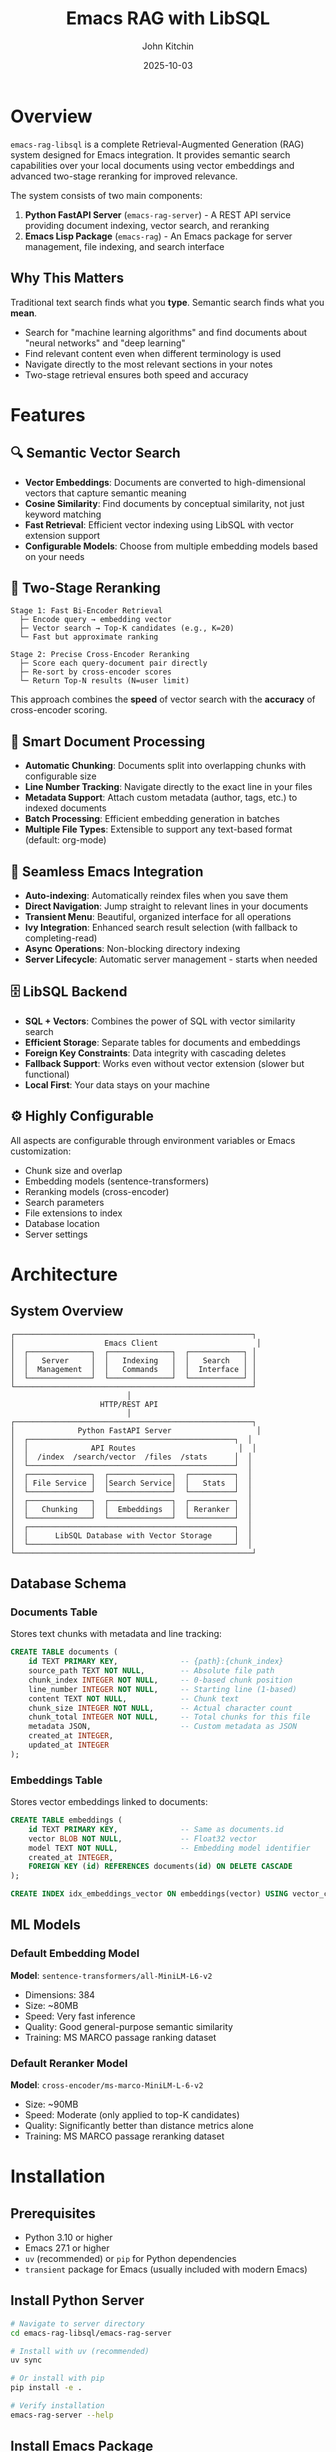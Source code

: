 #+TITLE: Emacs RAG with LibSQL
#+AUTHOR: John Kitchin
#+DATE: 2025-10-03

* Overview

=emacs-rag-libsql= is a complete Retrieval-Augmented Generation (RAG) system designed for Emacs integration. It provides semantic search capabilities over your local documents using vector embeddings and advanced two-stage reranking for improved relevance.

The system consists of two main components:

1. *Python FastAPI Server* (=emacs-rag-server=) - A REST API service providing document indexing, vector search, and reranking
2. *Emacs Lisp Package* (=emacs-rag=) - An Emacs package for server management, file indexing, and search interface

** Why This Matters

Traditional text search finds what you *type*. Semantic search finds what you *mean*.

- Search for "machine learning algorithms" and find documents about "neural networks" and "deep learning"
- Find relevant content even when different terminology is used
- Navigate directly to the most relevant sections in your notes
- Two-stage retrieval ensures both speed and accuracy

* Features

** 🔍 Semantic Vector Search

- *Vector Embeddings*: Documents are converted to high-dimensional vectors that capture semantic meaning
- *Cosine Similarity*: Find documents by conceptual similarity, not just keyword matching
- *Fast Retrieval*: Efficient vector indexing using LibSQL with vector extension support
- *Configurable Models*: Choose from multiple embedding models based on your needs

** 🎯 Two-Stage Reranking

#+begin_src
Stage 1: Fast Bi-Encoder Retrieval
  ├─ Encode query → embedding vector
  ├─ Vector search → Top-K candidates (e.g., K=20)
  └─ Fast but approximate ranking

Stage 2: Precise Cross-Encoder Reranking
  ├─ Score each query-document pair directly
  ├─ Re-sort by cross-encoder scores
  └─ Return Top-N results (N=user limit)
#+end_src

This approach combines the *speed* of vector search with the *accuracy* of cross-encoder scoring.

** 📝 Smart Document Processing

- *Automatic Chunking*: Documents split into overlapping chunks with configurable size
- *Line Number Tracking*: Navigate directly to the exact line in your files
- *Metadata Support*: Attach custom metadata (author, tags, etc.) to indexed documents
- *Batch Processing*: Efficient embedding generation in batches
- *Multiple File Types*: Extensible to support any text-based format (default: org-mode)

** 🔄 Seamless Emacs Integration

- *Auto-indexing*: Automatically reindex files when you save them
- *Direct Navigation*: Jump straight to relevant lines in your documents
- *Transient Menu*: Beautiful, organized interface for all operations
- *Ivy Integration*: Enhanced search result selection (with fallback to completing-read)
- *Async Operations*: Non-blocking directory indexing
- *Server Lifecycle*: Automatic server management - starts when needed

** 🗄️ LibSQL Backend

- *SQL + Vectors*: Combines the power of SQL with vector similarity search
- *Efficient Storage*: Separate tables for documents and embeddings
- *Foreign Key Constraints*: Data integrity with cascading deletes
- *Fallback Support*: Works even without vector extension (slower but functional)
- *Local First*: Your data stays on your machine

** ⚙️ Highly Configurable

All aspects are configurable through environment variables or Emacs customization:

- Chunk size and overlap
- Embedding models (sentence-transformers)
- Reranking models (cross-encoder)
- Search parameters
- File extensions to index
- Database location
- Server settings

* Architecture

** System Overview

#+begin_src
┌─────────────────────────────────────────────────────┐
│                    Emacs Client                      │
│  ┌──────────────┐  ┌──────────────┐  ┌────────────┐ │
│  │   Server     │  │   Indexing   │  │   Search   │ │
│  │  Management  │  │   Commands   │  │  Interface │ │
│  └──────────────┘  └──────────────┘  └────────────┘ │
└─────────────────────────────────────────────────────┘
                          │
                    HTTP/REST API
                          │
┌─────────────────────────────────────────────────────┐
│              Python FastAPI Server                   │
│  ┌──────────────────────────────────────────────┐  │
│  │              API Routes                       │  │
│  │  /index  /search/vector  /files  /stats      │  │
│  └──────────────────────────────────────────────┘  │
│  ┌──────────────┐  ┌──────────────┐  ┌──────────┐  │
│  │ File Service │  │Search Service│  │   Stats  │  │
│  └──────────────┘  └──────────────┘  └──────────┘  │
│  ┌──────────────┐  ┌──────────────┐  ┌──────────┐  │
│  │   Chunking   │  │  Embeddings  │  │ Reranker │  │
│  └──────────────┘  └──────────────┘  └──────────┘  │
│  ┌──────────────────────────────────────────────┐  │
│  │      LibSQL Database with Vector Storage     │  │
│  └──────────────────────────────────────────────┘  │
└─────────────────────────────────────────────────────┘
#+end_src

** Database Schema

*** Documents Table

Stores text chunks with metadata and line tracking:

#+begin_src sql
CREATE TABLE documents (
    id TEXT PRIMARY KEY,              -- {path}:{chunk_index}
    source_path TEXT NOT NULL,        -- Absolute file path
    chunk_index INTEGER NOT NULL,     -- 0-based chunk position
    line_number INTEGER NOT NULL,     -- Starting line (1-based)
    content TEXT NOT NULL,            -- Chunk text
    chunk_size INTEGER NOT NULL,      -- Actual character count
    chunk_total INTEGER NOT NULL,     -- Total chunks for this file
    metadata JSON,                    -- Custom metadata as JSON
    created_at INTEGER,
    updated_at INTEGER
);
#+end_src

*** Embeddings Table

Stores vector embeddings linked to documents:

#+begin_src sql
CREATE TABLE embeddings (
    id TEXT PRIMARY KEY,              -- Same as documents.id
    vector BLOB NOT NULL,             -- Float32 vector
    model TEXT NOT NULL,              -- Embedding model identifier
    created_at INTEGER,
    FOREIGN KEY (id) REFERENCES documents(id) ON DELETE CASCADE
);

CREATE INDEX idx_embeddings_vector ON embeddings(vector) USING vector_cosine;
#+end_src

** ML Models

*** Default Embedding Model

*Model*: =sentence-transformers/all-MiniLM-L6-v2=

- Dimensions: 384
- Size: ~80MB
- Speed: Very fast inference
- Quality: Good general-purpose semantic similarity
- Training: MS MARCO passage ranking dataset

*** Default Reranker Model

*Model*: =cross-encoder/ms-marco-MiniLM-L-6-v2=

- Size: ~90MB
- Speed: Moderate (only applied to top-K candidates)
- Quality: Significantly better than distance metrics alone
- Training: MS MARCO passage reranking dataset

* Installation

** Prerequisites

- Python 3.10 or higher
- Emacs 27.1 or higher
- =uv= (recommended) or =pip= for Python dependencies
- =transient= package for Emacs (usually included with modern Emacs)

** Install Python Server

#+begin_src bash
# Navigate to server directory
cd emacs-rag-libsql/emacs-rag-server

# Install with uv (recommended)
uv sync

# Or install with pip
pip install -e .

# Verify installation
emacs-rag-server --help
#+end_src

** Install Emacs Package

Add to your Emacs configuration:

#+begin_src emacs-lisp
;; Add to load path
(add-to-list 'load-path "/Users/jkitchin/Dropbox/emacs/user/emacs-rag-libsql/emacs-rag/")

;; Load the package
(require 'emacs-rag)

;; Optional: Set custom database path
(setq emacs-rag-db-path "/Users/jkitchin/Dropbox/emacs/cache/rag-database")

;; Optional: Configure indexed file extensions
(setq emacs-rag-indexed-extensions '("org" "txt" "md"))

;; Optional: Disable auto-indexing on save
(setq emacs-rag-auto-index-on-save nil)
#+end_src

#+RESULTS:


** How do i force it to reload after changing the files?

#+begin_src emacs-lisp
;; Load the specific file with full path
(load-file (expand-file-name "emacs-rag/emacs-rag-server.el" default-directory))
(load-file (expand-file-name "emacs-rag/emacs-rag-index.el" default-directory))
(load-file (expand-file-name "emacs-rag/emacs-rag-search.el" default-directory))
(load-file (expand-file-name "emacs-rag/emacs-rag.el" default-directory))

(emacs-rag-stop-server)
(emacs-rag-start-server)
#+end_src

#+RESULTS:
: [nil 26849 43594 138510 nil #[nil ((if (emacs-rag-server-running-p) (message "Emacs RAG server started successfully") (message "Warning: Server may not have started properly"))) (t)] nil nil 0 nil]

* Quick Start Guide

** 1. Start the Server

#+begin_src emacs-lisp
M-x emacs-rag-start-server
#+end_src

Or from the main menu:

#+begin_src emacs-lisp
M-x emacs-rag-menu
;; Press 'a' to start server
#+end_src

The server will start on =http://127.0.0.1:8765= by default.

** 2. Index Your Documents

*** Index Current Buffer

#+begin_src emacs-lisp
M-x emacs-rag-index-buffer
#+end_src

This indexes the current buffer, including any unsaved changes.

*** Index a Directory

#+begin_src emacs-lisp
M-x emacs-rag-index-directory
;; Select directory to index
#+end_src

This will recursively index all eligible files (based on =emacs-rag-indexed-extensions=).

*** Index a Specific File

#+begin_src emacs-lisp
M-x emacs-rag-index-file
;; Select file to index
#+end_src

** 3. Search Your Documents

#+begin_src emacs-lisp
M-x emacs-rag-search-vector
;; Enter your search query: "machine learning concepts"
#+end_src

Results will be displayed with scores. Select one to navigate directly to that location in the file.

** 4. Other Useful Commands

*** Search Word at Point

#+begin_src emacs-lisp
M-x emacs-rag-search-at-point
#+end_src

Searches for the word under cursor or selected region.

*** View Statistics

#+begin_src emacs-lisp
M-x emacs-rag-stats
#+end_src

Shows total indexed chunks and files.

*** Debug Information

#+begin_src emacs-lisp
M-x emacs-rag-debug
#+end_src

Displays comprehensive diagnostic information.

** reload

#+BEGIN_SRC emacs-lisp
;; Load the specific file with full path
(load-file "/Users/jkitchin/Dropbox/emacs/user/emacs-rag-libsql/emacs-rag/emacs-rag-server.el")
(load-file "/Users/jkitchin/Dropbox/emacs/user/emacs-rag-libsql/emacs-rag/emacs-rag-index.el")
(load-file "/Users/jkitchin/Dropbox/emacs/user/emacs-rag-libsql/emacs-rag/emacs-rag-search.el")
(load-file "/Users/jkitchin/Dropbox/emacs/user/emacs-rag-libsql/emacs-rag/emacs-rag.el")

(emacs-rag-stop-server)
(emacs-rag-start-server)
#+END_SRC

#+RESULTS:
: [nil 26849 22920 68606 nil #[nil ((if (emacs-rag-server-running-p) (message "Emacs RAG server started successfully") (message "Warning: Server may not have started properly"))) (t)] nil nil 0 nil]


* Usage Examples

** Example 1: Research Notes

You have a directory of research notes in org-mode:

#+begin_src emacs-lisp
;; Index your research directory
M-x emacs-rag-index-directory
;; → ~/Documents/research/

;; Search across all notes
M-x emacs-rag-search-vector
;; Query: "neural network optimization techniques"

;; Results show relevant sections from multiple files
;; Select one to jump directly to that content
#+end_src

** Example 2: Code Documentation

Search across your project documentation:

#+begin_src emacs-lisp
;; Add markdown files to indexed types
(setq emacs-rag-indexed-extensions '("org"))

;; Index docs directory
M-x emacs-rag-index-directory
;; → ~/projects/myapp/docs/

;; Search for specific topics
M-x emacs-rag-search-vector
;; Query: "authentication flow"
#+end_src

** Example 3: Journal Entries

Search your daily journal by topic:

#+begin_src emacs-lisp
;; Auto-index enabled - journals update as you save
(setq emacs-rag-auto-index-on-save t)

;; Search across all journal entries
M-x emacs-rag-search-vector
;; Query: "project planning discussions"

;; Find relevant journal entries even if they use different wording
#+end_src

* Configuration

** Emacs Configuration Variables

*** Server Settings

#+begin_src emacs-lisp
(setq emacs-rag-server-host "127.0.0.1")    ; Server hostname
(setq emacs-rag-server-port 8765)           ; Server port
(setq emacs-rag-db-path "~/.emacs-rag/libsql")  ; Database location
#+end_src

*** Indexing Settings

#+begin_src emacs-lisp
(setq emacs-rag-indexed-extensions '("org" "txt" "md"))  ; File types
(setq emacs-rag-auto-index-on-save t)       ; Auto-reindex on save
#+end_src

*** Search Settings

#+begin_src emacs-lisp
(setq emacs-rag-search-limit 5)             ; Default result count
(setq emacs-rag-search-enable-rerank t)     ; Enable reranking
(setq emacs-rag-result-display-width 80)    ; Result text width
#+end_src

** Server Configuration (Environment Variables)

*** Database

#+begin_src bash
export EMACS_RAG_DB_PATH="$HOME/.emacs-rag/libsql"
#+end_src

*** Chunking

#+begin_src bash
export EMACS_RAG_CHUNK_SIZE="800"           # Characters per chunk
export EMACS_RAG_CHUNK_OVERLAP="100"        # Overlap between chunks
#+end_src

*** Models

#+begin_src bash
# Embedding model
export EMACS_RAG_EMBEDDING_MODEL="sentence-transformers/all-MiniLM-L6-v2"

# Alternative: Higher quality but slower
# export EMACS_RAG_EMBEDDING_MODEL="sentence-transformers/all-mpnet-base-v2"

# Reranking model
export EMACS_RAG_RERANK_MODEL="cross-encoder/ms-marco-MiniLM-L-6-v2"

# Enable/disable reranking
export EMACS_RAG_RERANK_ENABLED="true"

# Number of candidates to rerank
export EMACS_RAG_RERANK_TOP_K="20"
#+end_src

*** Server

#+begin_src bash
export EMACS_RAG_HOST="127.0.0.1"
export EMACS_RAG_PORT="8765"
#+end_src

* API Reference

** REST API Endpoints

*** POST /index

Index a file with automatic chunking and embedding.

*Request:*
#+begin_src json
{
  "path": "/absolute/path/to/file.org",
  "content": "optional content override",
  "metadata": {
    "author": "John Doe",
    "tags": ["research", "ML"]
  }
}
#+end_src

*Response:*
#+begin_src json
{
  "path": "/absolute/path/to/file.org",
  "chunks_indexed": 15
}
#+end_src

*** GET /search/vector

Semantic similarity search.

*Parameters:*
- =query= (required): Search text
- =limit= (optional, default: 5): Max results
- =rerank= (optional, default: true): Enable reranking

*Response:*
#+begin_src json
{
  "results": [
    {
      "source_path": "/path/to/file.org",
      "chunk_index": 2,
      "line_number": 45,
      "content": "Relevant text content...",
      "score": 0.8534
    }
  ]
}
#+end_src

*** DELETE /files

Remove all chunks for a file.

*Parameters:*
- =path= (required): Absolute file path

*Response:*
#+begin_src json
{
  "path": "/path/to/file.org",
  "deleted": true
}
#+end_src

*** GET /stats

Database statistics.

*Response:*
#+begin_src json
{
  "total_chunks": 1234,
  "total_unique_files": 56,
  "sample_chunk": {...}
}
#+end_src

*** GET /health

Health check.

*Response:*
#+begin_src json
{
  "status": "ok"
}
#+end_src

** Emacs Commands

*** Server Management

| Command                        | Description                  |
|--------------------------------+------------------------------|
| =emacs-rag-start-server=       | Start the RAG server         |
| =emacs-rag-stop-server=        | Stop the RAG server          |
| =emacs-rag-restart-server=     | Restart the RAG server       |
| =emacs-rag-show-server-buffer= | Show server log buffer       |

*** Indexing

| Command                              | Description                      |
|--------------------------------------+----------------------------------|
| =emacs-rag-index-file=               | Index a specific file            |
| =emacs-rag-index-buffer=             | Index current buffer             |
| =emacs-rag-index-directory=          | Recursively index directory      |
| =emacs-rag-reindex-all-open-buffers= | Reindex all open eligible buffers|
| =emacs-rag-delete-file=              | Remove file from index           |
| =emacs-rag-delete-buffer=            | Remove current buffer from index |

*** Search

| Command                              | Description                     |
|--------------------------------------+---------------------------------|
| =emacs-rag-search-vector=            | Semantic vector search          |
| =emacs-rag-search-at-point=          | Search word/region at point     |
| =emacs-rag-search-vector-with-history= | Search with query history     |
| =emacs-rag-stats=                    | Show database statistics        |

*** Utilities

| Command                    | Description                     |
|----------------------------+---------------------------------|
| =emacs-rag-menu=           | Open transient menu             |
| =emacs-rag-debug=          | Show debug information          |
| =emacs-rag-quick-start=    | Show quick start guide          |
| =emacs-rag-delete-database=| Delete entire database          |

* Advanced Usage

** Custom Metadata

Add custom metadata when indexing:

#+begin_src emacs-lisp
(emacs-rag-index-file
 "~/notes/research.org"
 '((author . "John Doe")
   (project . "ML Research")
   (tags . ("neural-networks" "optimization"))))
#+end_src

** Programmatic Search

#+begin_src emacs-lisp
(let* ((results (emacs-rag--request
                 "GET" "/search/vector" nil
                 '((query . "machine learning")
                   (limit . 10)
                   (rerank . "true"))))
       (top-result (car (alist-get 'results results))))
  ;; Process results programmatically
  (message "Top result: %s (score: %.3f)"
           (alist-get 'source_path top-result)
           (alist-get 'score top-result)))
#+end_src

** Batch Indexing with Progress

#+begin_src emacs-lisp
(defun my-index-project ()
  "Index all org files in current project."
  (interactive)
  (when-let ((project-root (project-root (project-current))))
    (message "Indexing project: %s" project-root)
    (emacs-rag-index-directory project-root)))
#+end_src

** Different Embedding Models

For better quality (but slower):

#+begin_src bash
export EMACS_RAG_EMBEDDING_MODEL="sentence-transformers/all-mpnet-base-v2"
emacs-rag-server serve
#+end_src

For multilingual support:

#+begin_src bash
export EMACS_RAG_EMBEDDING_MODEL="sentence-transformers/paraphrase-multilingual-MiniLM-L12-v2"
emacs-rag-server serve
#+end_src

* Troubleshooting

** Server Won't Start

#+begin_src emacs-lisp
;; Check server buffer for errors
M-x emacs-rag-show-server-buffer

;; Check debug info
M-x emacs-rag-debug

;; Verify Python installation
M-x shell-command RET python3 --version
#+end_src

** No Search Results

- Verify files are indexed: =M-x emacs-rag-stats=
- Check if server is running: =M-x emacs-rag-debug=
- Try disabling reranking temporarily
- Increase search limit with prefix argument: =C-u 10 M-x emacs-rag-search-vector=

** Poor Search Quality

- Enable reranking: =(setq emacs-rag-search-enable-rerank t)=
- Increase reranking pool: =export EMACS_RAG_RERANK_TOP_K=30=
- Try a different embedding model (see Advanced Usage)
- Adjust chunk size: =export EMACS_RAG_CHUNK_SIZE=1000=

** Indexing Fails

- Check file permissions
- Verify file encoding (UTF-8 recommended)
- Check available disk space
- Review server logs: =M-x emacs-rag-show-server-buffer=

** High Memory Usage

- Use a smaller embedding model
- Reduce chunk overlap: =export EMACS_RAG_CHUNK_OVERLAP=50=
- Clear old indexes: =M-x emacs-rag-delete-database=

* Performance Considerations

** Indexing Speed

- *Chunk size*: Larger chunks = fewer embeddings = faster indexing
- *Batch size*: Currently fixed at 8 documents per batch
- *Model*: =all-MiniLM-L6-v2= is the fastest default model

** Search Speed

- *Vector search*: Very fast (milliseconds)
- *Reranking*: Slower but only applied to top-K candidates
- *Adjust rerank_top_k*: Lower values = faster search, potentially less accurate

** Storage

- *Embeddings*: 384 floats × 4 bytes = ~1.5KB per chunk
- *Text*: Depends on chunk size (default 800 chars ≈ 800 bytes)
- *Typical*: ~2-3KB per chunk including metadata

* Development

** Project Structure

#+begin_src
emacs-rag-libsql/
├── emacs-rag/                    # Emacs Lisp package
│   ├── emacs-rag.el              # Main entry point + menu
│   ├── emacs-rag-server.el       # Server management
│   ├── emacs-rag-index.el        # Indexing commands
│   └── emacs-rag-search.el       # Search interface
├── emacs-rag-server/             # Python FastAPI server
│   ├── src/emacs_rag_server/
│   │   ├── main.py               # FastAPI app
│   │   ├── cli.py                # CLI interface
│   │   ├── api/routes.py         # API endpoints
│   │   ├── models/               # Database, embeddings, schemas
│   │   ├── services/             # Business logic
│   │   └── utils/                # Utilities
│   ├── pyproject.toml
│   └── README.org
├── software-design.org           # Design documentation
└── readme.org                    # This file
#+end_src

** Running Tests

#+begin_src bash
cd emacs-rag-server
uv sync --dev
uv run pytest
#+end_src

** Development Mode

Start server with auto-reload:

#+begin_src bash
emacs-rag-server serve --reload
#+end_src

** Interactive API Documentation

When the server is running:

- Swagger UI: =http://127.0.0.1:8765/docs=
- ReDoc: =http://127.0.0.1:8765/redoc=

* Comparison with Other Tools

** vs. Traditional Grep/Ripgrep

| Feature              | emacs-rag-libsql     | grep/ripgrep        |
|----------------------+----------------------+---------------------|
| Search Type          | Semantic             | Keyword/Regex       |
| Finds Concepts       | ✓                    | ✗                   |
| Speed                | Fast (indexed)       | Very Fast           |
| Setup Required       | Yes                  | No                  |
| Memory Usage         | Moderate             | Low                 |
| Ranking              | ML-based             | None                |

** vs. Org-roam

| Feature              | emacs-rag-libsql     | org-roam            |
|----------------------+----------------------+---------------------|
| Search Type          | Semantic full-text   | Links + Tags        |
| Structure Required   | No                   | Yes (IDs, links)    |
| Content Search       | ✓ Advanced           | Basic               |
| Relationship Mapping | ✗                    | ✓                   |
| Backlinks            | ✗                    | ✓                   |

** vs. Deft

| Feature              | emacs-rag-libsql     | Deft                |
|----------------------+----------------------+---------------------|
| Search Type          | Semantic vector      | Keyword             |
| Relevance Ranking    | ML-based             | Frequency           |
| File Navigation      | Line-level           | File-level          |
| Performance          | Indexed (fast)       | Live search         |

* Future Enhancements

Potential features for future development:

- [ ] PDF/DOCX indexing (via docling)
- [ ] Multiple collection support
- [ ] Project-scoped search
- [ ] org-db integration
- [ ] Metadata-based filtering in search
- [ ] Incremental indexing (detect changes)
- [ ] Search result caching
- [ ] Export/import database
- [ ] Remote server support
- [ ] Date-based filtering
- [ ] Duplicate detection
- [ ] Integration with GPT for RAG

* License

This project is licensed under the terms specified in the repository.

* Contributing

Contributions are welcome! Please:

1. Fork the repository
2. Create a feature branch
3. Make your changes
4. Add tests if applicable
5. Submit a pull request

* Support

For issues, questions, or suggestions:

- Check the troubleshooting section above
- Review =M-x emacs-rag-debug= output
- Check server logs with =M-x emacs-rag-show-server-buffer=
- File an issue on the project repository

* Acknowledgments

This project uses:

- [[https://fastapi.tiangolo.com/][FastAPI]] - Modern web framework for Python
- [[https://github.com/tursodatabase/libsql][LibSQL]] - SQLite fork with vector support
- [[https://www.sbert.net/][Sentence Transformers]] - State-of-the-art text embeddings
- [[https://magit.vc/manual/transient/][Transient]] - Emacs transient command interface
- [[https://github.com/abo-abo/swiper][Ivy]] - Completion framework for Emacs (optional)

* References

- [[file:software-design.org][Software Design Document]] - Detailed architecture and implementation
- [[file:emacs-rag-server/README.org][Server README]] - Python server documentation
- [[https://www.sbert.net/][Sentence-BERT Documentation]]
- [[https://github.com/tursodatabase/libsql][LibSQL Documentation]]
- [[https://fastapi.tiangolo.com/][FastAPI Documentation]]
